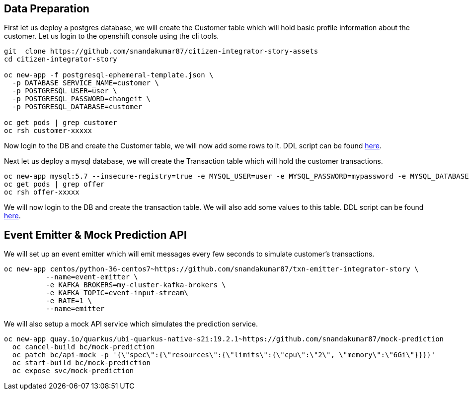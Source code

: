
== Data Preparation
First let us deploy a postgres database, we will create the Customer table which will hold basic profile information about the customer. Let us login to the openshift console using the cli tools.

----
git  clone https://github.com/snandakumar87/citizen-integrator-story-assets
cd citizen-integrator-story

oc new-app -f postgresql-ephemeral-template.json \
  -p DATABASE_SERVICE_NAME=customer \
  -p POSTGRESQL_USER=user \
  -p POSTGRESQL_PASSWORD=changeit \
  -p POSTGRESQL_DATABASE=customer

oc get pods | grep customer
oc rsh customer-xxxxx
----

Now login to the DB and create the Customer table, we will now add some rows to it. DDL script can be found link:customer-schema.sql[here].

Next let us deploy a mysql database, we will create the Transaction table which will hold the customer transactions.
----
oc new-app mysql:5.7 --insecure-registry=true -e MYSQL_USER=user -e MYSQL_PASSWORD=mypassword -e MYSQL_DATABASE=offer
oc get pods | grep offer
oc rsh offer-xxxxx
----

We will now login to the DB and create the transaction table. We will also add some values to this table. DDL script can be found link:txn-schema.sql[here].

== Event Emitter & Mock Prediction API

We will set up an event emitter which will emit messages every few seconds to simulate customer’s transactions.
----
oc new-app centos/python-36-centos7~https://github.com/snandakumar87/txn-emitter-integrator-story \
          --name=event-emitter \
          -e KAFKA_BROKERS=my-cluster-kafka-brokers \
          -e KAFKA_TOPIC=event-input-stream\
          -e RATE=1 \
          --name=emitter

----
We will also setup a mock API service which simulates the prediction service.

----
oc new-app quay.io/quarkus/ubi-quarkus-native-s2i:19.2.1~https://github.com/snandakumar87/mock-prediction
  oc cancel-build bc/mock-prediction
  oc patch bc/api-mock -p '{\"spec\":{\"resources\":{\"limits\":{\"cpu\":\"2\", \"memory\":\"6Gi\"}}}}'
  oc start-build bc/mock-prediction
  oc expose svc/mock-prediction
----